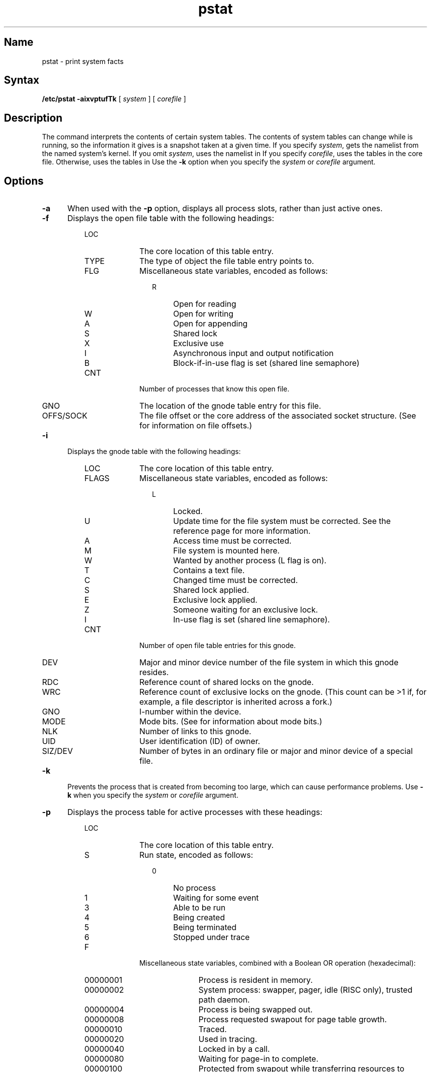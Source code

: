 .\" SCCSID: @(#)pstat.8	5.1	1/17/89
.TH pstat 8
.SH Name
pstat \- print system facts
.SH Syntax
.B /etc/pstat
.B \-aixvptufTk
[
.I system
] [
.I corefile
]
.SH Description
.NXR "pstat command"
.NXR "system" "printing statistics"
The
.PN pstat
command
interprets the contents of certain system tables. The contents of system
tables can change while
.PN pstat
is running, so the information it gives is a snapshot taken at a given
time.
If you specify 
.IR system ,
.PN pstat
gets the namelist from the named system's kernel. If you omit
.IR system ,
.PN pstat
uses the namelist in 
.PN /vmunix .
If you specify 
.IR corefile , 
.PN pstat 
uses the tables in the core file. Otherwise,
.PN pstat
uses the tables in 
.PN /dev/kmem .
Use the 
.B \-k
option when you specify the
.I system
or 
.I corefile
argument.  
.SH Options
.IP \fB-a\fR 5
When used with the
.B \-p 
option, displays all process slots, rather than just active ones.
.IP \fB-f\fR
Displays the open file table with the following headings:
.RS 8
.IP LOC 10
The core location of this table entry.
.IP TYPE
The type of object the file table entry points to.
.IP FLG
Miscellaneous state variables, encoded as follows:
.RE
.RS 20
.IP R 4
Open for reading
.IP W
Open for writing
.IP A
Open for appending
.IP S
Shared lock
.IP X
Exclusive use
.IP I
Asynchronous input and output notification
.IP B
Block-if-in-use flag is set (shared line semaphore)
.RE
.RS 8
.IP CNT 10
Number of processes that know this open file.
.IP GNO
The location of the gnode table entry for this file.
.IP OFFS/SOCK
The file offset 
or the core address of the associated socket structure.
(See 
.MS lseek 2 
for information on file offsets.)
.RE
.IP \fB-i\fR 
Displays the gnode table with the following headings:
.RS 8
.IP LOC 10
The core location of this table entry.
.IP FLAGS
Miscellaneous state variables, encoded as follows:
.RE
.RS 20
.IP L 4
Locked.
.IP U
Update time for the file system 
must be corrected. See the 
.MS fs 5 
reference page for more information.
.IP A
Access time must be corrected.
.IP M
File system is mounted here.
.IP W
Wanted by another process (L flag is on).
.IP T
Contains a text file.
.IP C
Changed time must be corrected.
.IP S
Shared lock applied.
.IP E
Exclusive lock applied.
.IP Z
Someone waiting for an exclusive lock.
.IP I
In-use flag is set (shared line semaphore).
.RE
.RS 8
.IP CNT 10
Number of open file table entries for this gnode.
.IP DEV
Major and minor device number of the file system in which
this gnode resides.
.IP RDC
Reference count of shared locks on the gnode.
.IP WRC
Reference count of exclusive locks on the gnode. (This count can
be >1 if, for example, a file descriptor is inherited across a fork.)
.IP GNO
I-number within the device.
.IP MODE
Mode bits. (See 
.MS chmod 2 
for information about mode bits.)
.IP NLK
Number of links to this gnode.
.IP UID
User identification (ID) of owner.
.IP SIZ/DEV
Number of bytes in an ordinary file or
major and minor device of a special file.
.RE
.IP \fB-k\fR 
Prevents the process that is created from 
becoming too large, which can cause performance problems.
Use \fB-k\fR when you specify the
.I system
or
.I corefile
argument.
.IP \fB-p\fR 5
Displays the process table for active processes with these headings:
.RE
.RS 8
.IP LOC 10
The core location of this table entry.
.IP S
Run state, encoded as follows:
.RE
.RS 20
.IP 0 4
No process
.IP 1
Waiting for some event
.IP 3
Able to be run
.IP 4
Being created
.IP 5
Being terminated
.IP 6
Stopped under trace
.RE
.RS 8
.IP F 10
Miscellaneous state variables, combined with a Boolean OR operation 
(hexadecimal):
.RE
.RS 20
.IP 00000001 9
Process is resident in memory.
.IP 00000002
System process:  swapper, pager, idle (RISC only), trusted path daemon.
.IP 00000004
Process is being swapped out.
.IP 00000008
Process requested swapout for page table growth.
.IP 00000010
Traced.
.IP 00000020
Used in tracing.
.IP 00000040
Locked in by a 
.PN plock 
call.
.IP 00000080
Waiting for page-in to complete.
.IP 00000100
Protected from swapout while transferring resources to another process.
.IP 00000200
Used by a
.PN sigpause 
call. 
.IP 00000400
Exiting.
.IP 00000800
Protected from swapout while doing physical input and output.
.IP 00001000
Process resulted from a
.PN vfork 
call, 
which is not yet complete.
.IP 00002000
Parent has received resources returned by a child created with the
.PN vfork 
call.
.IP 00004000
Process has no virtual memory because it is a parent in the context of
the
.PN vfork 
call.
.IP 00008000
Process is demand-paging data pages from its text gnode.
.IP 00010000
Process has advised of sequential memory access.
.IP 00020000
Process has advised of random memory access.
.IP 00080000
Process has indicated intent to execute data or stack (RISC only).
.IP 00100000
POSIX environment: no SIGCLD generated when children stop.
.IP 00200000
Process is owed a profiling tick.
.IP 00400000
Used by a 
.PN select 
call
.IP 00800000
A login process.
.IP 04000000
System V file lock applied.
.IP 08000000
Repair of unaligned accesses has been attempted (RISC only).
.IP 10000000
Process has called the
.PN execve 
system routine.
.IP 20000000
The idle process (RISC only).
.RE
.RS 8
.IP POIP 10
Number of pages currently being pushed out from this process.
.IP PRI
Scheduling priority. (See 
.MS getpriority 2 
for information on priorities.)
.IP SIGNAL
Signals received (signals 1-32 coded in bits 0-31).
.IP UID
Real user ID.
.IP SLP
Amount of time the process has been blocked.
.IP TIM
Time resident in seconds; values greater than 127 are coded as 127.
.IP CPU
Weighted integral of CPU time, for scheduler.
.IP NI
Nice level. (See 
.MS getpriority 2 
for information about nice levels.)
.IP PGRP
Process number of the root of the process group
(the opener of the controlling terminal).
.IP PID
The process ID number.
.IP PPID
The process ID of the parent process.
.IP ADDR
If the process is in memory, identifies the user area page frame number of the page table entries.
If the process is swapped out, identifies the position in the swap area
measured in multiples of 512 bytes.
.IP RSS
Resident set size minus the number of physical page frames allocated
to this process.
.IP SRSS
RSS at last swap (0 if never swapped).
.IP SIZE
Virtual size of process image (data plus stack) in multiples of 512 bytes.
.IP WCHAN
Wait channel number of a waiting process.
.IP LINK
Link pointer in list of processes that can be run.
.IP TEXTP
If text is pure, pointer to location of text table entry.
.IP CLKT
Countdown for real interval timer, 
measured in clock ticks (10 milliseconds). See the
.MS getitimer 2
reference page for information about the real interval timer.)
.IP TTYP
Address of controlling the terminal.
.IP DMAP
Address of data segment dmap structure.
.IP SMAP
Address of stack segment dmap structure.
.RE
.IP \fB-s\fR 5
Displays the following information about the pages used for swap space:
.RS 8
.IP \(bu 5
The number of pages reserved, but not necessarily allocated, by the 
system for currently
executing processes.
.IP \(bu 5
The number of pages used (physically allocated), including the number
used for text images. 
.IP \(bu 5
The number of pages free, wasted, or missing. Free pages are pages that
have not been allocated. Missing pages are usually allocated to argdev.
Wasted pages indicate the amount of space lost because the swap space is
fragmented. 
.IP \(bu 5
The number of pages available, which indicates the amount of space available for
swapping.
.RE
.IP \fB-t\fR 5
Displays the table for terminals
with the following headings:
.RS 8
.IP RAW 10
Number of characters in the raw input queue.
.IP CAN
Number of characters in the canonic input queue.
.IP OUT
Number of characters in the output queue.
.IP MODE
Terminal mode, as described in 
.MS tty 4
.
.IP ADDR
Physical device address.
.IP DEL
Number of delimiters (newlines) in the canonic input queue.
.IP COL
Calculated column position of the terminal.
.IP STATE
Miscellaneous state variables, encoded as follows:
.RE
.RS 20
.IP T 4
Line is timed out.
.IP W
Waiting for open to complete.
.IP O
Open.
.IP C
Carrier is on.
.IP B
Busy doing output.
.IP A
Process is awaiting output.
.IP X
Open for exclusive use.
.IP H
Hangup on close.
.IP S
Output is stopped (ttstop).
.IP I
In-use flag is set (shared line semaphore).
.IP D
Open nodelay.
.IP G
Ignore carrier.
.IP N
Nonblocking input and output.
.IP Z
Asychronous input and output notification.
.IP L
Terminal line is in the process of closing.
.IP Q
Output suspended for flow control.
.RE
.RS 8
.IP PGRP 10
Process group for which this is the controlling terminal.
.IP DISC
Line discipline; blank is old tty OTTYDISC, ntty for NTTYDISC,
or termio for TERMIODISC.  
.RE
.IP \fB-T\fR 5
Displays the number of used and free slots in the system tables.
This option is useful for determining how full the system tables have become 
if the system is under a heavy load.
.IP \fB-u\fIpid\fR 5
Displays information about the specified user process. The \fIpid\fR
argument is the process ID number as displayed by the
.PN ps 
command.
The process must be in main memory, unless you specify the \fIcorefile\fR
argument on the command line. If you specify a core file, \fIpid\fR
must be 0.
.IP \fB-v\fR 5
Displays a listing of all vector processes on the system. This option is
valid only for processors that have the VAX vector hardware. The
following list describes the headings in the display:
.RS 8
.IP LOC 10
The core location of this table entry
.IP PPGRP
The process number of the root of the process group
(the opener of the controlling terminal)
.IP PID
The process ID number
.IP PPID
The process ID of the parent process
.IP VSTAT
One of the following vector process statuses:
.RE
.RS 20
.IP WAIT
New vector process, which is waiting for a vector processor to be
allocated to it.
.IP LOAD
Process context is present in both vector and scalar processors.
.IP SAVED
Process vector context is saved in memory.
.IP LIMBO
A vector processor has been allocated to the process, but the vector
context of the process has not yet been loaded.
.RE
.RS 8
.IP VERRS
Number of vector processor errors incurred by this process.
.IP REFS
Number of times this process was refused scheduling into a vector
processor.
.IP CHPCXT
Number of times the scaler context has been saved and restored, while
the vector context remains resident in the vector processor.
.IP EPXCXT
Number of times both the scalar and vector contexts have been saved and
restored.
.RE
.IP \fB-x\fR 5
Displays the text table with the following headings:
.RS 8
.IP LOC 10
The core location of this table entry.
.IP FLAGS
Miscellaneous state variables encoded as follows:
.RE
.RS 20
.IP T 4
A process called the 
.MS ptrace 2
system call. 
.IP W
Text has not yet been written on the swap device.
.IP L
Loading is in progress.
.IP K
Locked.
.IP w
Wanted. (L flag is on.)
.IP F
Text structure is on the freelist.
.IP P
Resulted from demand-page-from-gnode execution format.  For further
information, see 
.MS execve 2 .
.IP l
Locked from being paged or swapped.  For further information, see
.MS plock 2 .
.IP B
All attached processes are being killed due to server write of an 
.PN a.out 
file.
.RE
.RS 8
.IP DADDR 10
Address of the text dmap structure in core.
.IP CADDR
Head of a linked list of loaded processes using this text segment.
.IP SIZE
Size of the text segment, measured in multiples of 512 bytes.
.IP IPTR
Core location of the corresponding gnode.
.IP CNT
Number of processes using this text segment.
.IP CCNT
Number of processes in core using this text segment.
.IP LCNT
Number of process locking this text segment.
.IP POIP
Number of pages currently being pushed out in this text segment.
.IP CMAP
The address of the last CMAP entry freed.
.RE
.SH Files
.TP 15
.PN /dev/mem
User process information
.TP 15
.PN /dev/kmem
Kernel memory 
.TP 15
.PN /vmunix 
System namelist
.SH See Also
ps(1), chmod(2), execve(2), getitimer(2), getpriority(2), lseek(2), plock(2), ptrace(2), stat(2), fs(5)
